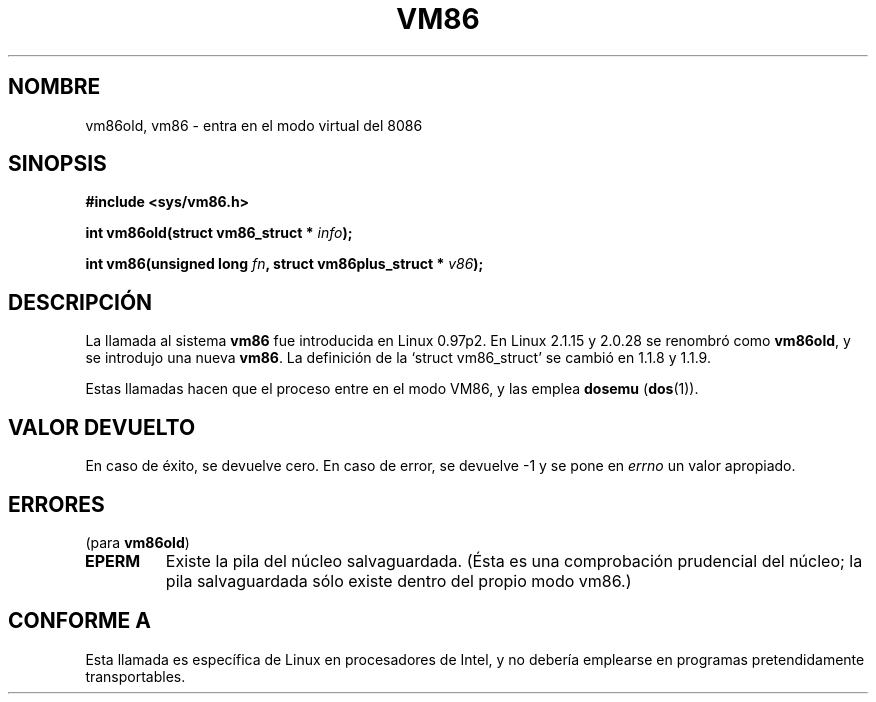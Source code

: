 .\" Hey Emacs! This file is -*- nroff -*- source.
.\"
.\" Copyright 1993 Rickard E. Faith (faith@cs.unc.edu)
.\" Copyright 1997 Andries E. Brouwer (aeb@cwi.nl)
.\"
.\" Permission is granted to make and distribute verbatim copies of this
.\" manual provided the copyright notice and this permission notice are
.\" preserved on all copies.
.\"
.\" Permission is granted to copy and distribute modified versions of this
.\" manual under the conditions for verbatim copying, provided that the
.\" entire resulting derived work is distributed under the terms of a
.\" permission notice identical to this one
.\" 
.\" Since the Linux kernel and libraries are constantly changing, this
.\" manual page may be incorrect or out-of-date.  The author(s) assume no
.\" responsibility for errors or omissions, or for damages resulting from
.\" the use of the information contained herein.  The author(s) may not
.\" have taken the same level of care in the production of this manual,
.\" which is licensed free of charge, as they might when working
.\" professionally.
.\" 
.\" Formatted or processed versions of this manual, if unaccompanied by
.\" the source, must acknowledge the copyright and authors of this work.
.\" Translated into Spanish Fri Feb 13 16:49:57 CET 1998 by Gerardo
.\" Aburruzaga García <gerardo.aburruzaga@uca.es>
.\"
.TH VM86 2 "17 julio 1997" "Linux 2.1.15" "Manual del Programador de Linux"
.SH NOMBRE
vm86old, vm86 \- entra en el modo virtual del 8086
.SH SINOPSIS
.B #include <sys/vm86.h>
.sp
.BI "int vm86old(struct vm86_struct * " info );
.sp
.BI "int vm86(unsigned long " fn ", struct vm86plus_struct * " v86 );
.SH DESCRIPCIÓN
La llamada al sistema
.B vm86
fue introducida en Linux 0.97p2. En Linux 2.1.15 y 2.0.28 se renombró como
.BR vm86old ,
y se introdujo una nueva
.BR vm86 .
La definición de la `struct vm86_struct' se cambió
en 1.1.8 y 1.1.9.
.LP
Estas llamadas hacen que el proceso entre en el modo VM86, y las emplea
.BR dosemu " (" dos (1)).
.SH "VALOR DEVUELTO"
En caso de éxito, se devuelve cero. En caso de error, se devuelve \-1
y se pone en
.I errno
un valor apropiado.
.SH ERRORES
(para
.BR vm86old )
.TP
.B EPERM
Existe la pila del núcleo salvaguardada. (Ésta es una comprobación
prudencial del núcleo; la pila salvaguardada sólo existe dentro del
propio modo vm86.)
.SH "CONFORME A"
Esta llamada es específica de Linux en procesadores de Intel, y no
debería emplearse en programas pretendidamente transportables.
